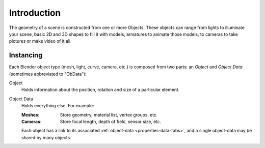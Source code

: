 
************
Introduction
************

The geometry of a scene is constructed from one or more Objects.
These objects can range from lights to illuminate your scene, basic 2D and 3D shapes to fill it with models,
armatures to animate those models, to cameras to take pictures or make video of it all.


Instancing
==========

Each Blender object type (mesh, light, curve, camera, etc.) is composed from two parts:
an *Object* and *Object Data* (sometimes abbreviated to "ObData"):

Object
   Holds information about the position, rotation and size of a particular element.
Object Data
   Holds everything else. For example:

   :Meshes: Store geometry, material list, vertex groups, etc.
   :Cameras: Store focal length, depth of field, sensor size, etc.

   Each object has a link to its associated :ref:`object-data <properties-data-tabs>`,
   and a single object-data may be shared by many objects.
